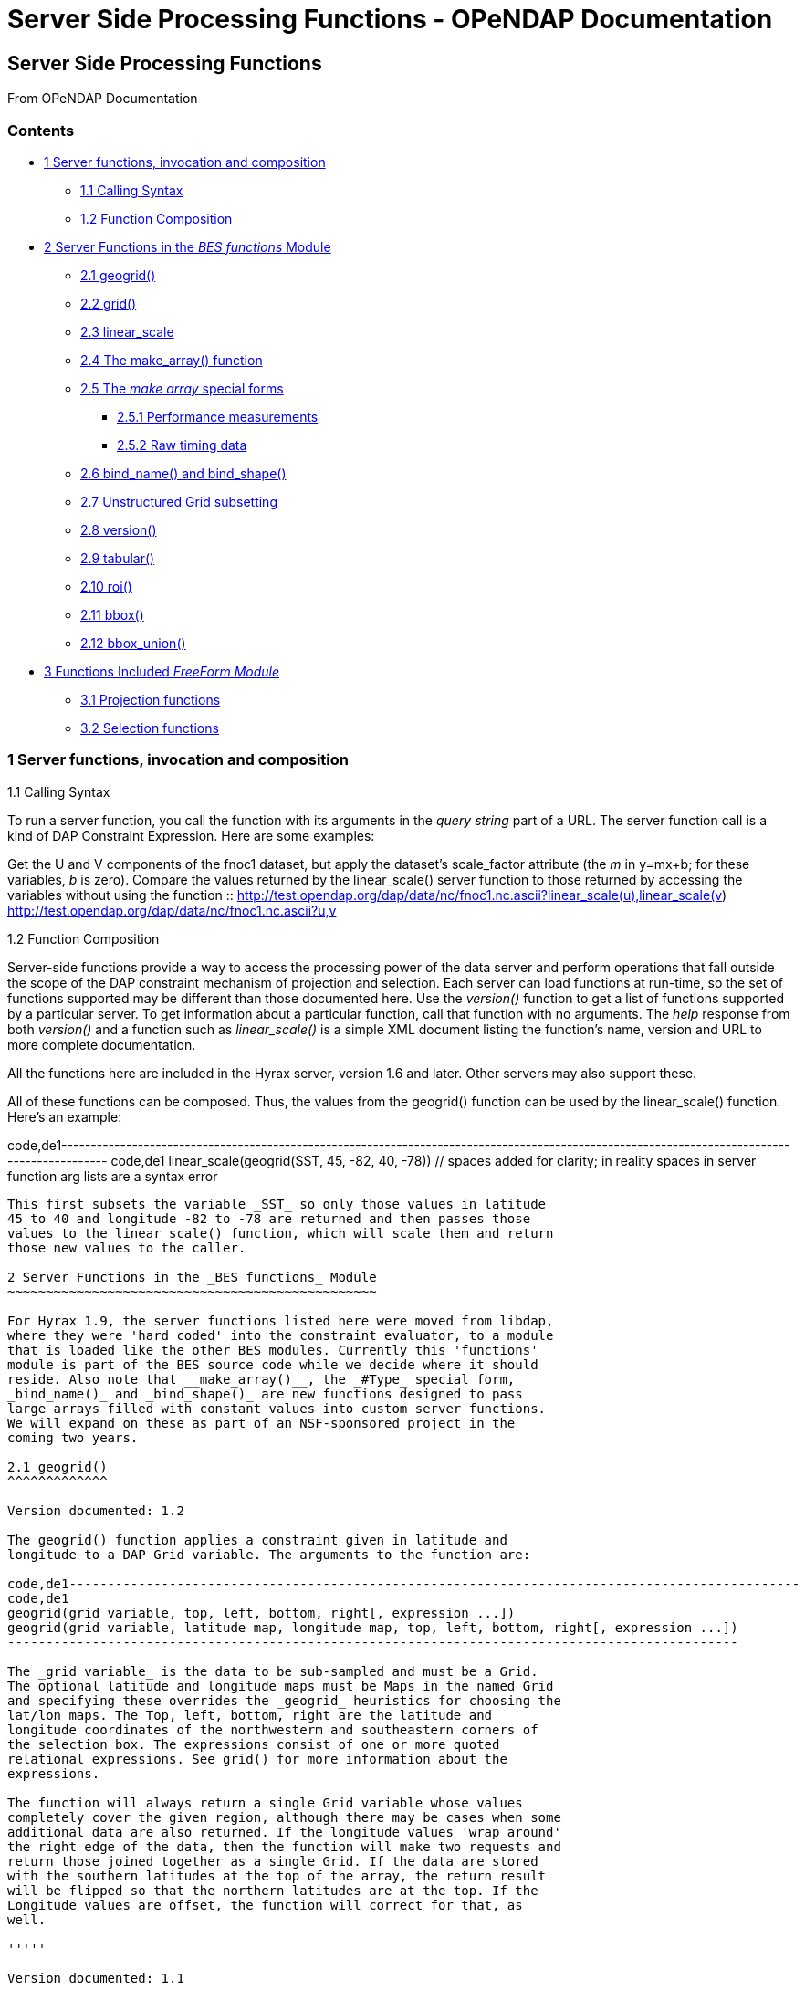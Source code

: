 Server Side Processing Functions - OPeNDAP Documentation
========================================================

[[firstHeading]]
Server Side Processing Functions
--------------------------------

From OPeNDAP Documentation

Contents
~~~~~~~~

* link:#Server_functions.2C_invocation_and_composition[1 Server
functions, invocation and composition]
** link:#Calling_Syntax[1.1 Calling Syntax]
** link:#Function_Composition[1.2 Function Composition]
* link:#Server_Functions_in_the_BES_functions_Module[2 Server Functions
in the _BES functions_ Module]
** link:#geogrid.28.29[2.1 geogrid()]
** link:#grid.28.29[2.2 grid()]
** link:#linear_scale[2.3 linear_scale]
** link:#The_make_array.28.29_function[2.4 The make_array() function]
** link:#The_.27make_array.27_special_forms[2.5 The 'make array' special
forms]
*** link:#Performance_measurements[2.5.1 Performance measurements]
*** link:#Raw_timing_data[2.5.2 Raw timing data]
** link:#bind_name.28.29_and_bind_shape.28.29[2.6 bind_name() and
bind_shape()]
** link:#Unstructured_Grid_subsetting[2.7 Unstructured Grid subsetting]
** link:#version.28.29[2.8 version()]
** link:#tabular.28.29[2.9 tabular()]
** link:#roi.28.29[2.10 roi()]
** link:#bbox.28.29[2.11 bbox()]
** link:#bbox_union.28.29[2.12 bbox_union()]
* link:#Functions_Included_FreeForm_Module[3 Functions Included
_FreeForm Module_]
** link:#Projection_functions[3.1 Projection functions]
** link:#Selection_functions[3.2 Selection functions]

1 Server functions, invocation and composition
~~~~~~~~~~~~~~~~~~~~~~~~~~~~~~~~~~~~~~~~~~~~~~

1.1 Calling Syntax

To run a server function, you call the function with its arguments in
the 'query string' part of a URL. The server function call is a kind of
DAP Constraint Expression. Here are some examples:

Get the U and V components of the fnoc1 dataset, but apply the dataset's
scale_factor attribute (the 'm' in y=mx+b; for these variables, 'b' is
zero). Compare the values returned by the linear_scale() server function
to those returned by accessing the variables without using the function
::
  http://test.opendap.org/dap/data/nc/fnoc1.nc.ascii?linear_scale(u),linear_scale(v)
  +
  http://test.opendap.org/dap/data/nc/fnoc1.nc.ascii?u,v

1.2 Function Composition

Server-side functions provide a way to access the processing power of
the data server and perform operations that fall outside the scope of
the DAP constraint mechanism of projection and selection. Each server
can load functions at run-time, so the set of functions supported may be
different than those documented here. Use the _version()_ function to
get a list of functions supported by a particular server. To get
information about a particular function, call that function with no
arguments. The 'help' response from both _version()_ and a function such
as _linear_scale()_ is a simple XML document listing the function's
name, version and URL to more complete documentation.

All the functions here are included in the Hyrax server, version 1.6 and
later. Other servers may also support these.

All of these functions can be composed. Thus, the values from the
geogrid() function can be used by the linear_scale() function. Here's an
example:

code,de1---------------------------------------------------------------------------------------------------------------------------------------------
code,de1
 linear_scale(geogrid(SST, 45, -82, 40, -78))  // spaces added for clarity; in reality spaces in server function arg lists are a syntax error
---------------------------------------------------------------------------------------------------------------------------------------------

This first subsets the variable _SST_ so only those values in latitude
45 to 40 and longitude -82 to -78 are returned and then passes those
values to the linear_scale() function, which will scale them and return
those new values to the caller.

2 Server Functions in the _BES functions_ Module
~~~~~~~~~~~~~~~~~~~~~~~~~~~~~~~~~~~~~~~~~~~~~~~~

For Hyrax 1.9, the server functions listed here were moved from libdap,
where they were 'hard coded' into the constraint evaluator, to a module
that is loaded like the other BES modules. Currently this 'functions'
module is part of the BES source code while we decide where it should
reside. Also note that __make_array()__, the _#Type_ special form,
_bind_name()_ and _bind_shape()_ are new functions designed to pass
large arrays filled with constant values into custom server functions.
We will expand on these as part of an NSF-sponsored project in the
coming two years.

2.1 geogrid()
^^^^^^^^^^^^^

Version documented: 1.2

The geogrid() function applies a constraint given in latitude and
longitude to a DAP Grid variable. The arguments to the function are:

code,de1-----------------------------------------------------------------------------------------------
code,de1
geogrid(grid variable, top, left, bottom, right[, expression ...])
geogrid(grid variable, latitude map, longitude map, top, left, bottom, right[, expression ...])
-----------------------------------------------------------------------------------------------

The _grid variable_ is the data to be sub-sampled and must be a Grid.
The optional latitude and longitude maps must be Maps in the named Grid
and specifying these overrides the _geogrid_ heuristics for choosing the
lat/lon maps. The Top, left, bottom, right are the latitude and
longitude coordinates of the northwesterm and southeastern corners of
the selection box. The expressions consist of one or more quoted
relational expressions. See grid() for more information about the
expressions.

The function will always return a single Grid variable whose values
completely cover the given region, although there may be cases when some
additional data are also returned. If the longitude values 'wrap around'
the right edge of the data, then the function will make two requests and
return those joined together as a single Grid. If the data are stored
with the southern latitudes at the top of the array, the return result
will be flipped so that the northern latitudes are at the top. If the
Longitude values are offset, the function will correct for that, as
well.

'''''

Version documented: 1.1

The geogrid() function applies a constraint given in latitude and
longitude to a DAP Grid variable. The arguments to the function are:

code,de1--------------------------------------------------------------
code,de1
 geogrid(variable, top, left, bottom, right[, expression ...])
--------------------------------------------------------------

The _variable_ is the data to be sub-sampled. The Top, left, bottom,
right are the latitude and longitude coordinates of the northwesterm and
southeastern corners of the selection box. The expressions consist of
one or more quoted relational expressions. See grid() for more
information about the expressions.

The function will always return a single Grid variable whose values
completely cover the given region, although there may be cases when some
additional data are also returned. If the longitude values 'wrap around'
the right edge of the data, then the function will make two requests and
return those joined together as a single Grid. If the data are stored
with the southern latitudes at the top of the array, the return result
will be flipped so that the northern latitudes are at the top.

2.2 grid()
^^^^^^^^^^

Version documented: 1.0

The grid() function takes a DAP Grid variable and zero or more
relational expressions. Each relational expression is applied to the
grid using the server's constraint evaluator and the resulting grid is
returned. The expressions may use constants and the grid's map vectors
but may not use any other variables. In particular, you cannot use the
grid values themselves

Two forms of expression are provided:

1.  "var relop const"
2.  "const relop var relop const"

Where _relop_ stands for one of the relational operators, like `=` and
` > `

For example: grid(sst,"20>TIME>=10") and grid(sst,"20>TIME","TIME>=10")
are both legal and, in this case, also equivalent.

2.3 linear_scale
^^^^^^^^^^^^^^^^

Version documented: 1.0b1

The linear_scale() function applies the familiar y = mx + b equation to
data. It has three forms:

1.  linear_scale(var)
2.  linear_scale(var,scale_factor,add_offset)
3.  linear_scale(var,scale_factor,add_offset,missing_value)

If only the name of a variable is given, the function looks for the
COARDS/CF-1.0 __scale_factor__, _add_offset_ and _missing_value_
attributes. In the equation, 'm' is scale_factor, 'b' is add_offset and
data values that match missing_value are not scaled.

If add_offset cannot be found, it defaults to zero; if missing_value
cannot be found, the test for it is not performed.

In the second and third form, if the given values conflict with the
dataset's attributes, the given values override.

2.4 The make_array() function
^^^^^^^^^^^^^^^^^^^^^^^^^^^^^

The _make_array()_ function takes three or more arguments and returns a
DAP2 Array with the values passed to the function.

make_array(<__type__>, <__shape__>, <__values__>, ...)::
  <__type__> is any of the DAP2 numeric types (Byte, Int16, UInt16,
  Int32, UInt32, Float32, Float64); <__shape__> is a string that
  indicates the size and number of the array's dimensions. Following
  those two arguments are N arguments that are the values of the array.
  The number of values must equal the product of the dimension sizes.

Example: make_array(Byte,"[4][4]",2,3,4,5,2,3,4,5,2,3,4,5,2,3,4,5) will
return a DAP2 four by four Array of Bytes with the values 2, 3, ... .
The Array will be named _g<int>_ where <int> is 1, 2, ..., such that the
name does not conflict with any existing variable in the dataset. Use
_bind_name()_ to change the name.

This function can build an array with 1024 X 1024 Int32 elements in
about 4 seconds.

2.5 The 'make array' special forms
^^^^^^^^^^^^^^^^^^^^^^^^^^^^^^^^^^

These special forms can build vectors with specific values and return
them as DAP2 Arrays. The Array variables can be named using the
_bind_name()_ function and have their shape set using __bind_shape()__.

$<type>(__size hint__,: __values__, ...)::
  The _$<type>_ (__$Byte__, __$Int32__, ...) literal starts the special
  form. The first argument _size hint_ provides a way to preallocate the
  memory needed to hold the vector of values. Following that, the values
  are listed. Unlike __make_array()__, it is not necessary to provide
  the exact size of the vector; the size hint is just that, a hint. If a
  size hint of zero is supplied, it will be ignored. Any of the DAP2
  numeric types can be used with this special form. This is called a
  'special form' because it invokes a custom parser that can process
  values very efficiently.

Example: $Byte(16:2,3,4,5,2,3,4,5,2,3,4,5,2,3,4,5) will return a one
dimensional (i.e., a vector) Array of Bytes with values 2, 3, ... . The
vector is named _g<int>_ just like the array returned by make_array().
The vector can be turned in to a N-dimensional Array using
_bind_shape()_ using
_bind_shape("[4][4]",$Byte(16:2,3,4,5,2,3,4,5,2,3,4,5,2,3,4,5))._

The special forms can make a 1,047,572 element vector on Int32 in 0.4
seconds, including the time required to parse the million plus values.

2.5.1 Performance measurements
++++++++++++++++++++++++++++++

Time to make 1,000,000 (actually 1,048,576) element Int32 array using
the special form, where the argument vector<int> was preset to 1,048,576
elements. Times are for 50 repeats.

Summary: Using the special for $Int32(size_hint, values...) is about 10
times faster for a 1 million element vector than
make_array(Int32,[1048576],values...). As part of the performance
testing, the scanner and parser were run under a sampling runtime
analyzer ('Instruments' on OS/X) and the code was optimized so that long
sequences of numbers would scan and parse more efficiently. This
benefited both the make_array() function and $type() special form.

2.5.2 Raw timing data
+++++++++++++++++++++

In all cases, a 1,048,576 element vector of Int32 was built 50 times.
The values were serialized and written to /dev/null using the command
_time besstandalone -c bes.conf -i bescmd/fast_array_test_3.dods.bescmd
-r 50 > /dev/null_ where the _.bescmd_ file lists a massive constraint
expression (a million values). The same values were used.

NB: The DAP2 consraint expression scanner was improved based on info
from 'instruments', an OS/X profiling tool. Copying values and applying
www2id escaping was moved from the scanner, where it was applied it to
every token that matched SCAN_WORD, to the parser, where it was used
only for non-numeric tokens. This performance tweak makes a big
difference in this case since there are a million SCAN_WORD tokens that
are not symbols.

Runtimes for make_array() and $type, scanner/parser optimized, two
trials

Time in seconds

What

Real (s)

User

System

$type, with hint

19.844

19.355

0.437

$type, with hint

19.817

19.369

0.427

$type, no hint

19.912

19.444

0.430

$type, no hint

19.988

19.444

0.428

make_array()

195.332

189.271

6.058

make_array()

197.900

191.628

6.254

2.6 bind_name() and bind_shape()
^^^^^^^^^^^^^^^^^^^^^^^^^^^^^^^^

These functions take a BaseType* object and bind a name or shape to it
(in the latter case the BaseType* must be an Array*). They are intended
to be used with _make_array()_ and the _$type_ special forms, but they
can be used with any variable in a dataset.

bind_name(__name__,__variable__)::
  The _name_ must not exist in the dataset; _variable_ may be the name
  of a variable in the dataset (so this function can rename an existing
  variable) or it can be a variable returned by another function or
  special form.
bind_shape(__shape expression__,__variable__)::
  The _shape expression_ is a string that gives the number and size of
  the array's dimensions; the _variable_ may be the name of a variable
  in the dataset (so this function can rename an existing variable) or
  it can be a variable returned by another function or special form.

Here's an example showing how to combine __bind_name__, _bind_shape_ and
_$Byte_ to build an array of constants:
__bind_shape("[4][4]",bind_name("bob",$Byte(0:2,3,4,5,2,3,4,5,2,3,4,5,2,3,4,5)))__.
The result, in a browser, is:

code,de1--------------------------------------------- code,de1
Dataset: function_result_coads_climatology.nc
bob[0], 2, 3, 4, 5
bob[1], 2, 3, 4, 5
bob[2], 2, 3, 4, 5
bob[3], 2, 3, 4, 5
---------------------------------------------

2.7 Unstructured Grid subsetting
^^^^^^^^^^^^^^^^^^^^^^^^^^^^^^^^

The *ugr5()* function subsets an Unstructured Grid (aka flexible mesh)
if it conforms to the
https://github.com/ugrid-conventions/ugrid-conventions/blob/master/ugrid-conventions.md[Ugrid
Conventions] built around netCDf and CF. More information on subsetting
files that conform to this convention can be found
https://github.com/ugrid-conventions/ugrid-conventions/blob/master/ugrid-subsetting.md[here].

See ../index.php/OPULS:_UGrid_Subsetting[ugr5 documentation] for more
information.

This function is optional with Hyrax and is provided by the
ugrid_functions module.

2.8 version()
^^^^^^^^^^^^^

The _version_ function provides a list of the server-side processing
functions available on a given server along with their versions. For
information on a specific function, call it with no arguments or look at
this page.

2.9 tabular()
^^^^^^^^^^^^^

Brief: Transform one or more arrays to a sequence.

This function will transform one or more arrays into a sequence, where
each array becomes a column in the sequence, with one exception. If each
array has the same shape, then the number of columns in the resulting
table is the same as the number of arrays. If one or more arrays has
more dimensions than the others, an extra column is added for each of
those extra dimensions. Arrays are enumerated in row-major order (the
right-most dimension varies fastest).

It's assumed that for each of the arrays, elements (i0, i1, ..., in) are
all related. The function makes no test to ensure that, however.

Note: While this version of tabular() will work when some arrays have
more dimensions than others, the collection of arrays must have shapes
that 'fit together'. This is case the arrays are limited in two ways.
First the function is limited to _N_ and _N+1_ dimension arrays, nothing
else, regardless of the value of __N__. Second, the arrays with _N+1_
dimensions must all share the same named dimension for the 'additional
dimension' and that named shred dimension will appear in the output
Sequence as a new column.

tabular(__array1__, __array2__, ..., __arrayN__) ::
  Returns a Sequence with N or N+1 columns

2.10 roi()
^^^^^^^^^^

Brief: Subset N arrays using index slicing information

This function should be called with a series of array variables, each of
which are N-dimensions or greater, where the N common dimensions should
all be the same size. The intent of this function is that a
N-dimensional bounding box, provided in indicial space, will be used to
subset each of the arrays. There are other functions that can be used to
build these bounding boxes using values of dataset variables - see
bbox() and bbox_union(). Taken together, the roi(), bbox() and
bbox_union() functions can be used to subset a collection of Arrays
where some arrays are taken to be dependent variables and others
independent variables. The result is a subset of 'discrete coverage' the
collection of independent and dependent variables define.

roi(__array1__, __array2__, ..., __arrayN__, bbox(...)) +
roi(__array1__, __array2__, ..., __arrayN__, bbox_union(bbox(...),
bbox(...), ..., "union")) ::
  Subset __array1__, ..., using the bound box given as the last
  argument. Teh assumption is that the arrays will be the range
  variables of a coverage and that the bounding boxes will be computed
  using the range variables. See the _bbox()_ and _bbox_union()_
  function descriptions.

2.11 bbox()
^^^^^^^^^^^

Brief: Return the bounding box for an array

Given an N-dimensional Array of simple numeric types and two minimum and
maximum values, return the indices of a N-dimensional bounding box. The
indices are returned using an Array of Structure, where each element of
the array holds the name, start index and stop index in fields with
those names.

It is up to the caller to make use of the returned values; the array is
not modified in any way other than to read in it's values (and set the
variable's read_p property).

The returned Structure Array has the same name as the variable it
applies to, so that error messages can reference the source variable.

bbox(__array__, __min-value__, __max-value__) ::
  Given that _array_ is an N-dimensional array, return a DAP Array with
  N elements. Each element is a DAP Structure with two fields, the
  indices corresponding to the first and last occurrence of the values
  _min-value_ and __max-value__.

2.12 bbox_union()
^^^^^^^^^^^^^^^^^

Brief: Combine several bounding boxes, forming their union.

This combines N BBox variables (Array of Structure) forming either their
union or intersection, depending on the last parameter's value ("union"
or "inter[section]").

If the function is passed bboxes that have no intersection, an exception
is thrown. This is so that callers will know why no data were returned.
Otherwise, an empty response, while correct, could be baffling to the
client.

bbox_union(bbox(__a1__, __min-value-1__, __max-value-1__), bbox(__a2__,
__min-2__, __max-2__), ..., "union"|"intersection") ::
  Given 1 or more bounding box Array of Structures (as returned by the
  _bbox()_ function) form their union or intersection and return that
  bounding box (using the same Array of Structures representation).

3 Functions Included _FreeForm Module_
~~~~~~~~~~~~~~~~~~~~~~~~~~~~~~~~~~~~~~

There are a number of date and time functions supported by the FreeForm
server.

@TODO Add documentation for the functions

3.1 Projection functions
^^^^^^^^^^^^^^^^^^^^^^^^

3.2 Selection functions
^^^^^^^^^^^^^^^^^^^^^^^
